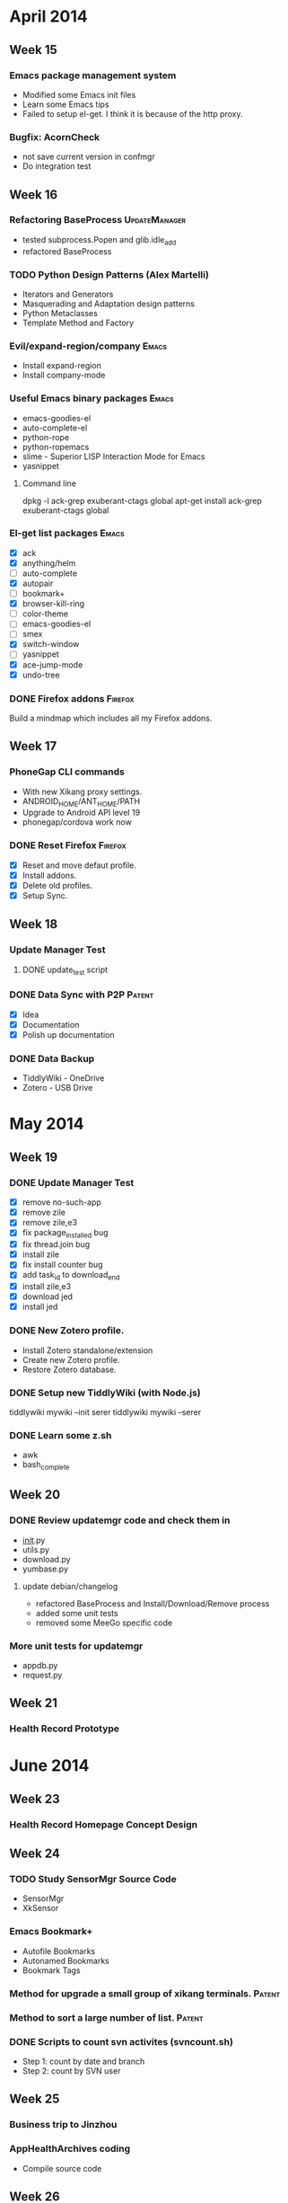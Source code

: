 * April 2014
** Week 15
*** Emacs package management system
    - Modified some Emacs init files
    - Learn some Emacs tips
    - Failed to setup el-get. I think it is because of the http proxy.
*** Bugfix: AcornCheck
    - not save current version in confmgr
    - Do integration test
** Week 16
*** Refactoring BaseProcess				      :UpdateManager:
    - tested subprocess.Popen and glib.idle_add
    - refactored BaseProcess
*** TODO Python Design Patterns (Alex Martelli)
    - Iterators and Generators
    - Masquerading and Adaptation design patterns
    - Python Metaclasses
    - Template Method and Factory

*** Evil/expand-region/company					      :Emacs:
    - Install expand-region
    - Install company-mode
*** Useful Emacs binary packages				      :Emacs:
    - emacs-goodies-el
    - auto-complete-el
    - python-rope
    - python-ropemacs
    - slime - Superior LISP Interaction Mode for Emacs
    - yasnippet
**** Command line
dpkg -l ack-grep exuberant-ctags global
apt-get install ack-grep exuberant-ctags global

*** El-get list packages					      :Emacs:
    - [X] ack
    - [X] anything/helm
    - [ ] auto-complete
    - [X] autopair
    - [ ] bookmark+
    - [X] browser-kill-ring
    - [ ] color-theme
    - [ ] emacs-goodies-el
    - [ ] smex
    - [X] switch-window
    - [ ] yasnippet
    - [X] ace-jump-mode
    - [X] undo-tree
*** DONE Firefox addons						    :Firefox:
    CLOSED: [2014-04-30 Wed 10:00]
    Build a mindmap which includes all my Firefox addons.

** Week 17
*** PhoneGap CLI commands
    - With new Xikang proxy settings.
    - ANDROID_HOME/ANT_HOME/PATH
    - Upgrade to Android API level 19
    - phonegap/cordova work now
*** DONE Reset Firefox						    :Firefox:
    CLOSED: [2014-05-05 Mon 15:01]
    - [X] Reset and move defaut profile.
    - [X] Install addons.
    - [X] Delete old profiles.
    - [X] Setup Sync.

** Week 18
*** Update Manager Test
**** DONE update_test script
     CLOSED: [2014-04-30 Wed 16:22]
*** DONE Data Sync with P2P					     :Patent:
    CLOSED: [2014-07-18 Fri 10:28]

    - [X] Idea
    - [X] Documentation
    - [X] Polish up documentation

*** DONE Data Backup
    CLOSED: [2014-07-07 Mon 16:01]

    - TiddlyWiki - OneDrive
    - Zotero - USB Drive

* May 2014
** Week 19
*** DONE Update Manager Test
    CLOSED: [2014-05-09 Fri 13:20]

    - [X] remove no-such-app
    - [X] remove zile
    - [X] remove zile,e3
    - [X] fix package_installed bug
    - [X] fix thread.join bug
    - [X] install zile
    - [X] fix install counter bug
    - [X] add task_id to download_end
    - [X] install zile,e3
    - [X] download jed
    - [X] install jed

*** DONE New Zotero profile.
    CLOSED: [2014-05-05 Mon 15:01]
    - Install Zotero standalone/extension
    - Create new Zotero profile.
    - Restore Zotero database.
*** DONE Setup new TiddlyWiki (with Node.js)
    CLOSED: [2014-05-16 Fri 17:07]

    tiddlywiki mywiki --init serer
    tiddlywiki mywiki --serer

*** DONE Learn some z.sh
    CLOSED: [2014-05-14 Wed 16:11]

    - awk
    - bash_complete

** Week 20
*** DONE Review updatemgr code and check them in
    CLOSED: [2014-05-13 Tue 14:03]

    - __init__.py
    - utils.py
    - download.py
    - yumbase.py

**** update debian/changelog
     - refactored BaseProcess and Install/Download/Remove process
     - added some unit tests
     - removed some MeeGo specific code

*** More unit tests for updatemgr
    - appdb.py
    - request.py

** Week 21
*** Health Record Prototype
* June 2014
** Week 23
*** Health Record Homepage Concept Design
** Week 24
*** TODO Study SensorMgr Source Code
    - SensorMgr
    - XkSensor

*** Emacs Bookmark+
    - Autofile Bookmarks
    - Autonamed Bookmarks
    - Bookmark Tags
*** Method for upgrade a small group of xikang terminals.	     :Patent:
*** Method to sort a large number of list.			     :Patent:
*** DONE Scripts to count svn activites (svncount.sh)
    CLOSED: [2014-06-13 Mon 17:07]

    - Step 1: count by date and branch
    - Step 2: count by SVN user
** Week 25
*** Business trip to Jinzhou
*** AppHealthArchives coding
    - Compile source code
** Week 26
*** AppHealthArchives coding
* July 2014
** Week 27
*** AppHealthArchives testing
*** Emacs Helm Mode
** Week 28
*** DONE HTML5 Foundations
    CLOSED: [2014-07-18 Fri 10:23]
*** DONE Gtk Kickstart
    CLOSED: [2014-07-16 Wed 16:54]
** Week 29
*** DONE Revise patent doc
    CLOSED: [2014-07-16 Wed 10:24]
*** Express book
    - Your First Express App
    - Understanding Express Routes
** Week 30
*** Express book
    - Response form the server
    - The Jade templating language
    - The Stylus CSS preprocessor
    - Forms, Cookies and Sessions
    - Express in Production
*** Xikang Node-Webkit
    - Install Node-Webkit (Win32)
    - Glance over Node-Webkit Wiki

*** DONE Fake health records					 :Innovation:
    CLOSED: [2014-07-31 Thu 11:00]
*** Node http proxy						 :Innovation:
    - for protocal testing
** Week 31
*** DONE Socket.IO book
    - Let's Chat
    - Making It More Fun
    - The Socket.io Protocol
    - Deploying and Scaling
    CLOSED: [2014-07-31 Thu 11:00]

*** Debug Xikang Apps with the help of NFS			 :Innovation:
*** Add document for closing previous project
* August 2014
** Week 32
*** App plays media files from USB drive
*** Web Starter Kit
** Week 33
*** Usbmount and Udisk
*** Gstreamer framework
    - Application dev manual
    - SDK tutorial
    - gst-python examples

** Week 34
*** Media player (gst-python)
** Week 35
*** HTML5 Video Player (Node-Webkit)
    - file manager
    - Bootstrap framework

*** DONE Xikang Health Archive NW Demo
    CLOSED: [2014-10-17 Fri 10:33]

*** DONE Node-Webkit presentation slides
    CLOSED: [2014-09-19 Fri 17:17]

*** Review Patent Apply Document
    - The agent finished rewritting apply file.

* September 2014
** Week 36
*** TODO Finish avatar chooser demo.
    - Make AppLogin use libcheese to take photos

*** Yocto project evaluation

** Week 37
*** [[Build 4.1.0.RE Sep 2014]]

** Week 38
*** Finished PKM Slides
*** Build and test Xikang-Arm image.
    - Image has been made.
    - ConfMgr, ConnMgr, DataMgr work.
    - app-manager (bugfix), app-login work.
    - Statusbar is empty.
    - app-mainmenu crashed.

** Week 39
*** Test Xk Apps on Arm box
*** Finish HealthArchives Clone
*** System update auto test

** Build 4.1.0.RE Sep 2014
*** CommonLib
*** Service
**** ConfMgr (Arm 3.2.19)
**** ConnMgr
     - update Makefiles
**** SystemMgr (Arm 3.2.19)
**** DataMgr
     - plugin/ecg12 not linkable (libtlc5000w.a)
**** SensorMgr
**** Framework, XkSensor
     - failed to build test/tests
     - undefined reference 'MD5'
**** Nofification
     - failed to build test_msg, test_signal
     - undefined reference 'MD5'
**** UpdatMgr, VoiceMgr (Arm)

*** Application

**** Inserted dummy code (xkappmanager_if.h)
     - AppBloodRoutine
     - AppChild
     - AppShutdown
     - AppSpiroAnalyzer
     - AppUrineRoutine

**** Not built
     - AppLinphone
     - AppUserSelect
     - UpdateFix

*** Build problems
**** Compile errors
     - pkg-config --cflags glib-2.0
     - pkg-config --cflags dbus-1
     - /usr/include/webkit-1.0 ==> /usr/include/webkitgtk-1.0
**** Link errors
     - gcc -fPIC
     - pkg-config --libs gthread-2.0 json-glib-1.0
     - libxkdm.so: undefined reference 'MD5'
**** Source errors
     - AppHealthArchives/inc/personal-archives-model.h
     - AppManager
     - Statusbar

*** Missing Packages
    - gdb
    - subversion

* October 2014
** Week 44
*** Provisioning Ubuntu 14.04 in Vagrant

sudo apt-get update
sudo apt-get install build-essential libssl-dev
sudo apt-get install git

** Week 45
*** Download vagrant box
    - install vagrant.rpm
    - ubuntu/trusty64

*** xk_arm_4.1.20141105
    - Hide cursor
    - Bugfix 25, 26 (updatemgr)
    - Xikang background (xsetbg)
    - New window manager (xfwm4)
    - Bugfix 23 (WebView crashed)
    - AppCommon
    - AppSpiroAnalyzer/Makefile
    - acorn/xinitrc (scim-bridge)
    - AppControlPanel (Bugfix 19, 20)
    - AppPregnancy (Bugfix 50, 51)
    - AppChild (Bugfix 59, 60)
    - AppFetalheart/src/acorn-fetalheart.c
    - AppHeightWeight/src/acorn-heightweight-view.c
    - AcornToolkit/src/xktoolkit_window.c
    - SystemMgr

*** TODO Xikang Node App
    Implement Xikang App with Node.js

** Week 46
*** Node templates tutorial
    - Chapter 5: The Jade Templating Language (Express book)
*** CSS Preprocessor
    - SASS/Compass
*** DONE Automatic System Update				 :Innovation:
    CLOSED: [2014-11-13 Thu 16:36]

** Build 4.1.3 Oct 2014
*** CommonLib
*** Service
*** Application
    - Add AppUrineAnalysis
    - Add AppOnlineEducation
* Node School
** DONE Learn You The Node.js For Much Win! (13/13)
   CLOSED: [2014-05-14 Wed 13:56]

** DONE Stream Adventure (13/15)
   CLOSED: [2014-07-11 Fri]

** DONE Node Bytewiser (7/7)
   CLOSED: [2014-07-22 Tue 09:05]

** DONE Functional JavaScript (17/18)
   CLOSED: [2014-08-04 Mon 14:31]
** TODO Git and GitHub

